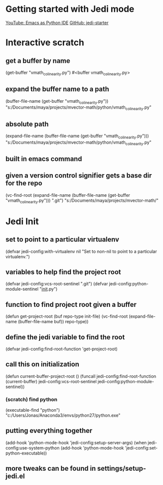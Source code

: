 * Getting started with Jedi mode

[[https://www.youtube.com/watch?v=6BlTGPsjGJk][YouTube: Emacs as Python IDE]]
[[https://github.com/wernerandrew/jedi-starter][GitHub: jedi-starter]]

* Interactive scratch

** get a buffer by name
(get-buffer "vmath_colinearity.py")
#<buffer vmath_colinearity.py>

** expand the buffer name to a path
(buffer-file-name (get-buffer "vmath_colinearity.py"))
"s:/Documents/maya/projects/mvector-math/python/vmath_colinearity.py"

** absolute path
(expand-file-name
  (buffer-file-name (get-buffer "vmath_colinearity.py")))
"s:/Documents/maya/projects/mvector-math/python/vmath_colinearity.py"

** built in emacs command
** given a version control signifier gets a base dir for the repo
(vc-find-root
  (expand-file-name
    (buffer-file-name (get-buffer "vmath_colinearity.py")))
  ".git")
"s:/Documents/maya/projects/mvector-math/"

* Jedi Init

** set to point to a particular virtualenv
(defvar jedi-config:with-virtualenv nil
  "Set to non-nil to point to a particular virtualenv.")

** variables to help find the project root
(defvar jedi-config:vcs-root-sentinel ".git")
(defvar jedi-config:python-module-sentinel "__init__.py")

** function to find project root given a buffer
(defun get-project-root (buf repo-type init-file)
  (vc-find-root (expand-file-name (buffer-file-name buf)) repo-type))

** define the jedi variable to find the root
(defvar jedi-config:find-root-function 'get-project-root)

** call this on initialization
(defun current-buffer-project-root ()
  (funcall jedi-config:find-root-function
    (current-buffer)
    jedi-config:vcs-root-sentinel
    jedi-config:python-module-sentinel))

*** (*scratch*) find python
(executable-find "python")
"c:/Users/Jonas/Anaconda3/envs/python27/python.exe"

** putting everything together
(add-hook 'python-mode-hook
          'jedi-config:setup-server-args)
(when jedi-config:use-system-python
  (add-hook 'python-mode-hook
            'jedi-config:set-python-executable))

** more tweaks can be found in settings/setup-jedi.el
